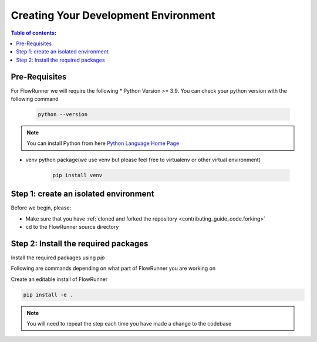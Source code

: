 .. _creating_development_environment:

Creating Your Development Environment
=======================================

.. contents:: Table of contents:
   :local:

Pre-Requisites
------------------
For FlowRunner we will require the following
* Python Version >= 3.9. You can check your python version with the following command

    .. code-block:: powershell

        python --version

.. note:: You can install Python from here `Python Language Home Page <https://www.python.org/>`_

* venv python package(we use venv but please feel free to virtualenv or other virtual environment)

    .. code-block:: powershell

        pip install venv


.. _creating_development_environment.pre_requisites:

Step 1: create an isolated environment
----------------------------------------

Before we begin, please:

* Make sure that you have :ref:`cloned and forked the repository <contributing_guide_code.forking>`
* ``cd`` to the FlowRunner source directory

.. tabs::
    .. group-tab:: Windows

        .. code-block:: powershell

            python -m venv flow_dev
            flow_dev/scripts/activate


    .. group-tab:: Unix/macOS

        .. code-block:: bash

            python -m venv flow_dev
            source flow_dev/bin/activate


.. _creating_development_environment.create_env:

Step 2: Install the required packages
----------------------------------------

Install the required packages using `pip`

Following are commands depending on what part of FlowRunner you are working on


Create an editable install of FlowRunner

.. code-block:: powershell

    pip install -e .

.. tabs::

    .. group-tab:: **Install Development Packages**

        .. code-block:: powershell

            pip install -e .[dev]

    .. group-tab:: **Install Testing Packages**

        .. code-block:: powershell

            pip install -e .[test]

    .. group-tab:: **Install Documentation Packages**

        .. code-block:: powershell

            pip install -e .[doc]

.. note::
   You will need to repeat the step each time you have made a change to the codebase
